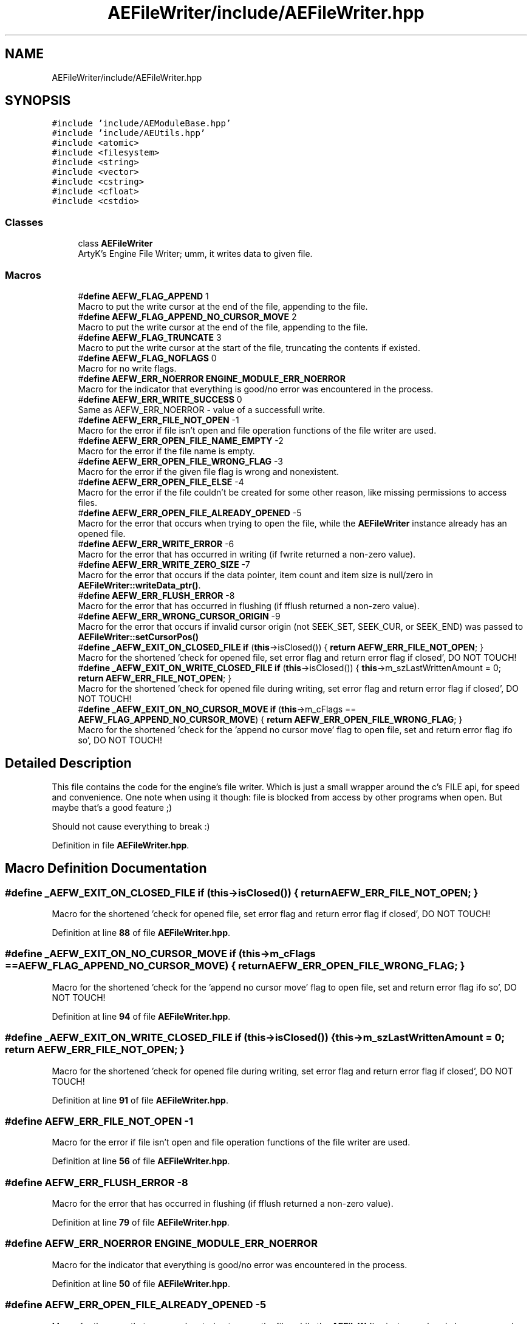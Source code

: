 .TH "AEFileWriter/include/AEFileWriter.hpp" 3 "Fri Feb 2 2024 00:44:14" "Version v0.0.8.5a" "ArtyK's Console Engine" \" -*- nroff -*-
.ad l
.nh
.SH NAME
AEFileWriter/include/AEFileWriter.hpp
.SH SYNOPSIS
.br
.PP
\fC#include 'include/AEModuleBase\&.hpp'\fP
.br
\fC#include 'include/AEUtils\&.hpp'\fP
.br
\fC#include <atomic>\fP
.br
\fC#include <filesystem>\fP
.br
\fC#include <string>\fP
.br
\fC#include <vector>\fP
.br
\fC#include <cstring>\fP
.br
\fC#include <cfloat>\fP
.br
\fC#include <cstdio>\fP
.br

.SS "Classes"

.in +1c
.ti -1c
.RI "class \fBAEFileWriter\fP"
.br
.RI "ArtyK's Engine File Writer; umm, it writes data to given file\&. "
.in -1c
.SS "Macros"

.in +1c
.ti -1c
.RI "#\fBdefine\fP \fBAEFW_FLAG_APPEND\fP   1"
.br
.RI "Macro to put the write cursor at the end of the file, appending to the file\&. "
.ti -1c
.RI "#\fBdefine\fP \fBAEFW_FLAG_APPEND_NO_CURSOR_MOVE\fP   2"
.br
.RI "Macro to put the write cursor at the end of the file, appending to the file\&. "
.ti -1c
.RI "#\fBdefine\fP \fBAEFW_FLAG_TRUNCATE\fP   3"
.br
.RI "Macro to put the write cursor at the start of the file, truncating the contents if existed\&. "
.ti -1c
.RI "#\fBdefine\fP \fBAEFW_FLAG_NOFLAGS\fP   0"
.br
.RI "Macro for no write flags\&. "
.ti -1c
.RI "#\fBdefine\fP \fBAEFW_ERR_NOERROR\fP   \fBENGINE_MODULE_ERR_NOERROR\fP"
.br
.RI "Macro for the indicator that everything is good/no error was encountered in the process\&. "
.ti -1c
.RI "#\fBdefine\fP \fBAEFW_ERR_WRITE_SUCCESS\fP   0"
.br
.RI "Same as AEFW_ERR_NOERROR - value of a successfull write\&. "
.ti -1c
.RI "#\fBdefine\fP \fBAEFW_ERR_FILE_NOT_OPEN\fP   \-1"
.br
.RI "Macro for the error if file isn't open and file operation functions of the file writer are used\&. "
.ti -1c
.RI "#\fBdefine\fP \fBAEFW_ERR_OPEN_FILE_NAME_EMPTY\fP   \-2"
.br
.RI "Macro for the error if the file name is empty\&. "
.ti -1c
.RI "#\fBdefine\fP \fBAEFW_ERR_OPEN_FILE_WRONG_FLAG\fP   \-3"
.br
.RI "Macro for the error if the given file flag is wrong and nonexistent\&. "
.ti -1c
.RI "#\fBdefine\fP \fBAEFW_ERR_OPEN_FILE_ELSE\fP   \-4"
.br
.RI "Macro for the error if the file couldn't be created for some other reason, like missing permissions to access files\&. "
.ti -1c
.RI "#\fBdefine\fP \fBAEFW_ERR_OPEN_FILE_ALREADY_OPENED\fP   \-5"
.br
.RI "Macro for the error that occurs when trying to open the file, while the \fBAEFileWriter\fP instance already has an opened file\&. "
.ti -1c
.RI "#\fBdefine\fP \fBAEFW_ERR_WRITE_ERROR\fP   \-6"
.br
.RI "Macro for the error that has occurred in writing (if fwrite returned a non-zero value)\&. "
.ti -1c
.RI "#\fBdefine\fP \fBAEFW_ERR_WRITE_ZERO_SIZE\fP   \-7"
.br
.RI "Macro for the error that occurs if the data pointer, item count and item size is null/zero in \fBAEFileWriter::writeData_ptr()\fP\&. "
.ti -1c
.RI "#\fBdefine\fP \fBAEFW_ERR_FLUSH_ERROR\fP   \-8"
.br
.RI "Macro for the error that has occurred in flushing (if fflush returned a non-zero value)\&. "
.ti -1c
.RI "#\fBdefine\fP \fBAEFW_ERR_WRONG_CURSOR_ORIGIN\fP   \-9"
.br
.RI "Macro for the error that occurs if invalid cursor origin (not SEEK_SET, SEEK_CUR, or SEEK_END) was passed to \fBAEFileWriter::setCursorPos()\fP "
.ti -1c
.RI "#\fBdefine\fP \fB_AEFW_EXIT_ON_CLOSED_FILE\fP   \fBif\fP (\fBthis\fP\->isClosed()) { \fBreturn\fP \fBAEFW_ERR_FILE_NOT_OPEN\fP; }"
.br
.RI "Macro for the shortened 'check for opened file, set error flag and return error flag if closed', DO NOT TOUCH! "
.ti -1c
.RI "#\fBdefine\fP \fB_AEFW_EXIT_ON_WRITE_CLOSED_FILE\fP   \fBif\fP (\fBthis\fP\->isClosed()) { \fBthis\fP\->m_szLastWrittenAmount = 0; \fBreturn\fP \fBAEFW_ERR_FILE_NOT_OPEN\fP; }"
.br
.RI "Macro for the shortened 'check for opened file during writing, set error flag and return error flag if closed', DO NOT TOUCH! "
.ti -1c
.RI "#\fBdefine\fP \fB_AEFW_EXIT_ON_NO_CURSOR_MOVE\fP   \fBif\fP (\fBthis\fP\->m_cFlags == \fBAEFW_FLAG_APPEND_NO_CURSOR_MOVE\fP) { \fBreturn\fP \fBAEFW_ERR_OPEN_FILE_WRONG_FLAG\fP; }"
.br
.RI "Macro for the shortened 'check for the 'append no cursor move' flag to open file, set and return error flag ifo so', DO NOT TOUCH! "
.in -1c
.SH "Detailed Description"
.PP 
This file contains the code for the engine's file writer\&. Which is just a small wrapper around the c's FILE api, for speed and convenience\&. One note when using it though: file is blocked from access by other programs when open\&. But maybe that's a good feature ;)
.PP
Should not cause everything to break :) 
.PP
Definition in file \fBAEFileWriter\&.hpp\fP\&.
.SH "Macro Definition Documentation"
.PP 
.SS "#\fBdefine\fP _AEFW_EXIT_ON_CLOSED_FILE   \fBif\fP (\fBthis\fP\->isClosed()) { \fBreturn\fP \fBAEFW_ERR_FILE_NOT_OPEN\fP; }"

.PP
Macro for the shortened 'check for opened file, set error flag and return error flag if closed', DO NOT TOUCH! 
.PP
Definition at line \fB88\fP of file \fBAEFileWriter\&.hpp\fP\&.
.SS "#\fBdefine\fP _AEFW_EXIT_ON_NO_CURSOR_MOVE   \fBif\fP (\fBthis\fP\->m_cFlags == \fBAEFW_FLAG_APPEND_NO_CURSOR_MOVE\fP) { \fBreturn\fP \fBAEFW_ERR_OPEN_FILE_WRONG_FLAG\fP; }"

.PP
Macro for the shortened 'check for the 'append no cursor move' flag to open file, set and return error flag ifo so', DO NOT TOUCH! 
.PP
Definition at line \fB94\fP of file \fBAEFileWriter\&.hpp\fP\&.
.SS "#\fBdefine\fP _AEFW_EXIT_ON_WRITE_CLOSED_FILE   \fBif\fP (\fBthis\fP\->isClosed()) { \fBthis\fP\->m_szLastWrittenAmount = 0; \fBreturn\fP \fBAEFW_ERR_FILE_NOT_OPEN\fP; }"

.PP
Macro for the shortened 'check for opened file during writing, set error flag and return error flag if closed', DO NOT TOUCH! 
.PP
Definition at line \fB91\fP of file \fBAEFileWriter\&.hpp\fP\&.
.SS "#\fBdefine\fP AEFW_ERR_FILE_NOT_OPEN   \-1"

.PP
Macro for the error if file isn't open and file operation functions of the file writer are used\&. 
.PP
Definition at line \fB56\fP of file \fBAEFileWriter\&.hpp\fP\&.
.SS "#\fBdefine\fP AEFW_ERR_FLUSH_ERROR   \-8"

.PP
Macro for the error that has occurred in flushing (if fflush returned a non-zero value)\&. 
.PP
Definition at line \fB79\fP of file \fBAEFileWriter\&.hpp\fP\&.
.SS "#\fBdefine\fP AEFW_ERR_NOERROR   \fBENGINE_MODULE_ERR_NOERROR\fP"

.PP
Macro for the indicator that everything is good/no error was encountered in the process\&. 
.PP
Definition at line \fB50\fP of file \fBAEFileWriter\&.hpp\fP\&.
.SS "#\fBdefine\fP AEFW_ERR_OPEN_FILE_ALREADY_OPENED   \-5"

.PP
Macro for the error that occurs when trying to open the file, while the \fBAEFileWriter\fP instance already has an opened file\&. 
.PP
Definition at line \fB70\fP of file \fBAEFileWriter\&.hpp\fP\&.
.SS "#\fBdefine\fP AEFW_ERR_OPEN_FILE_ELSE   \-4"

.PP
Macro for the error if the file couldn't be created for some other reason, like missing permissions to access files\&. 
.PP
Definition at line \fB67\fP of file \fBAEFileWriter\&.hpp\fP\&.
.SS "#\fBdefine\fP AEFW_ERR_OPEN_FILE_NAME_EMPTY   \-2"

.PP
Macro for the error if the file name is empty\&. 
.PP
Definition at line \fB61\fP of file \fBAEFileWriter\&.hpp\fP\&.
.SS "#\fBdefine\fP AEFW_ERR_OPEN_FILE_WRONG_FLAG   \-3"

.PP
Macro for the error if the given file flag is wrong and nonexistent\&. 
.PP
Definition at line \fB64\fP of file \fBAEFileWriter\&.hpp\fP\&.
.SS "#\fBdefine\fP AEFW_ERR_WRITE_ERROR   \-6"

.PP
Macro for the error that has occurred in writing (if fwrite returned a non-zero value)\&. 
.PP
Definition at line \fB73\fP of file \fBAEFileWriter\&.hpp\fP\&.
.SS "#\fBdefine\fP AEFW_ERR_WRITE_SUCCESS   0"

.PP
Same as AEFW_ERR_NOERROR - value of a successfull write\&. 
.PP
Definition at line \fB53\fP of file \fBAEFileWriter\&.hpp\fP\&.
.SS "#\fBdefine\fP AEFW_ERR_WRITE_ZERO_SIZE   \-7"

.PP
Macro for the error that occurs if the data pointer, item count and item size is null/zero in \fBAEFileWriter::writeData_ptr()\fP\&. 
.PP
Definition at line \fB76\fP of file \fBAEFileWriter\&.hpp\fP\&.
.SS "#\fBdefine\fP AEFW_ERR_WRONG_CURSOR_ORIGIN   \-9"

.PP
Macro for the error that occurs if invalid cursor origin (not SEEK_SET, SEEK_CUR, or SEEK_END) was passed to \fBAEFileWriter::setCursorPos()\fP 
.PP
Definition at line \fB82\fP of file \fBAEFileWriter\&.hpp\fP\&.
.SS "#\fBdefine\fP AEFW_FLAG_APPEND   1"

.PP
Macro to put the write cursor at the end of the file, appending to the file\&. 
.PP
\fBNote\fP
.RS 4
Cursor change allowed 
.RE
.PP

.PP
Definition at line \fB34\fP of file \fBAEFileWriter\&.hpp\fP\&.
.SS "#\fBdefine\fP AEFW_FLAG_APPEND_NO_CURSOR_MOVE   2"

.PP
Macro to put the write cursor at the end of the file, appending to the file\&. 
.PP
\fBNote\fP
.RS 4
Changing the cursor position/writing anywhere else (than eof) is not allowed 
.RE
.PP

.PP
Definition at line \fB38\fP of file \fBAEFileWriter\&.hpp\fP\&.
.SS "#\fBdefine\fP AEFW_FLAG_NOFLAGS   0"

.PP
Macro for no write flags\&. 
.PP
\fBNote\fP
.RS 4
Same as AEFW_FLAG_TRUNCATE 
.RE
.PP

.PP
Definition at line \fB45\fP of file \fBAEFileWriter\&.hpp\fP\&.
.SS "#\fBdefine\fP AEFW_FLAG_TRUNCATE   3"

.PP
Macro to put the write cursor at the start of the file, truncating the contents if existed\&. 
.PP
Definition at line \fB41\fP of file \fBAEFileWriter\&.hpp\fP\&.
.SH "Author"
.PP 
Generated automatically by Doxygen for ArtyK's Console Engine from the source code\&.

